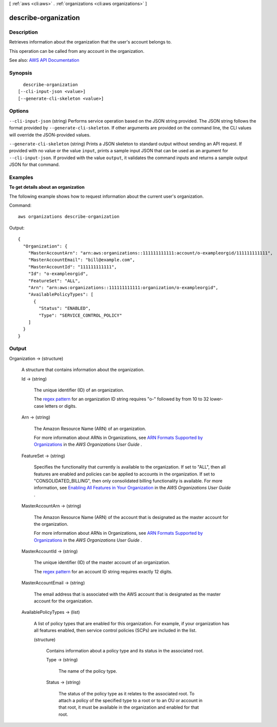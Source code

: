 [ :ref:`aws <cli:aws>` . :ref:`organizations <cli:aws organizations>` ]

.. _cli:aws organizations describe-organization:


*********************
describe-organization
*********************



===========
Description
===========



Retrieves information about the organization that the user's account belongs to.

 

This operation can be called from any account in the organization.



See also: `AWS API Documentation <https://docs.aws.amazon.com/goto/WebAPI/organizations-2016-11-28/DescribeOrganization>`_


========
Synopsis
========

::

    describe-organization
  [--cli-input-json <value>]
  [--generate-cli-skeleton <value>]




=======
Options
=======

``--cli-input-json`` (string)
Performs service operation based on the JSON string provided. The JSON string follows the format provided by ``--generate-cli-skeleton``. If other arguments are provided on the command line, the CLI values will override the JSON-provided values.

``--generate-cli-skeleton`` (string)
Prints a JSON skeleton to standard output without sending an API request. If provided with no value or the value ``input``, prints a sample input JSON that can be used as an argument for ``--cli-input-json``. If provided with the value ``output``, it validates the command inputs and returns a sample output JSON for that command.



========
Examples
========

**To get details about an organization**

The following example shows how to request information about the current user's organization.

Command::

  aws organizations describe-organization
  
Output::

  {
    "Organization": {
      "MasterAccountArn": "arn:aws:organizations::111111111111:account/o-exampleorgid/111111111111",
      "MasterAccountEmail": "bill@example.com",
      "MasterAccountId": "111111111111",
      "Id": "o-exampleorgid",
      "FeatureSet": "ALL",
      "Arn": "arn:aws:organizations::111111111111:organization/o-exampleorgid",
      "AvailablePolicyTypes": [
        {
          "Status": "ENABLED",
          "Type": "SERVICE_CONTROL_POLICY"
      ]
    }
  }

======
Output
======

Organization -> (structure)

  

  A structure that contains information about the organization.

  

  Id -> (string)

    

    The unique identifier (ID) of an organization.

     

    The `regex pattern <http://wikipedia.org/wiki/regex>`_ for an organization ID string requires "o-" followed by from 10 to 32 lower-case letters or digits.

    

    

  Arn -> (string)

    

    The Amazon Resource Name (ARN) of an organization.

     

    For more information about ARNs in Organizations, see `ARN Formats Supported by Organizations <http://docs.aws.amazon.com/organizations/latest/userguide/orgs_permissions.html#orgs-permissions-arns>`_ in the *AWS Organizations User Guide* .

    

    

  FeatureSet -> (string)

    

    Specifies the functionality that currently is available to the organization. If set to "ALL", then all features are enabled and policies can be applied to accounts in the organization. If set to "CONSOLIDATED_BILLING", then only consolidated billing functionality is available. For more information, see `Enabling All Features in Your Organization <http://docs.aws.amazon.com/IAM/latest/UserGuide/orgs_manage_org_support-all-features.html>`_ in the *AWS Organizations User Guide* .

    

    

  MasterAccountArn -> (string)

    

    The Amazon Resource Name (ARN) of the account that is designated as the master account for the organization.

     

    For more information about ARNs in Organizations, see `ARN Formats Supported by Organizations <http://docs.aws.amazon.com/organizations/latest/userguide/orgs_permissions.html#orgs-permissions-arns>`_ in the *AWS Organizations User Guide* .

    

    

  MasterAccountId -> (string)

    

    The unique identifier (ID) of the master account of an organization.

     

    The `regex pattern <http://wikipedia.org/wiki/regex>`_ for an account ID string requires exactly 12 digits.

    

    

  MasterAccountEmail -> (string)

    

    The email address that is associated with the AWS account that is designated as the master account for the organization.

    

    

  AvailablePolicyTypes -> (list)

    

    A list of policy types that are enabled for this organization. For example, if your organization has all features enabled, then service control policies (SCPs) are included in the list.

    

    (structure)

      

      Contains information about a policy type and its status in the associated root.

      

      Type -> (string)

        

        The name of the policy type.

        

        

      Status -> (string)

        

        The status of the policy type as it relates to the associated root. To attach a policy of the specified type to a root or to an OU or account in that root, it must be available in the organization and enabled for that root.

        

        

      

    

  

